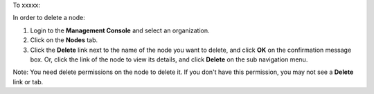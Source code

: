.. This is an included how-to. 

To xxxxx:


In order to delete a node:

#. Login to the **Management Console** and select an organization.

#. Click on the **Nodes** tab.

#. Click the **Delete** link next to the name of the node you want to delete, and click **OK** on the confirmation message box. Or, click the link of the node to view its details, and click **Delete** on the sub navigation menu.

Note: You need delete permissions on the node to delete it. If you don't have this permission, you may not see a **Delete** link or tab.



